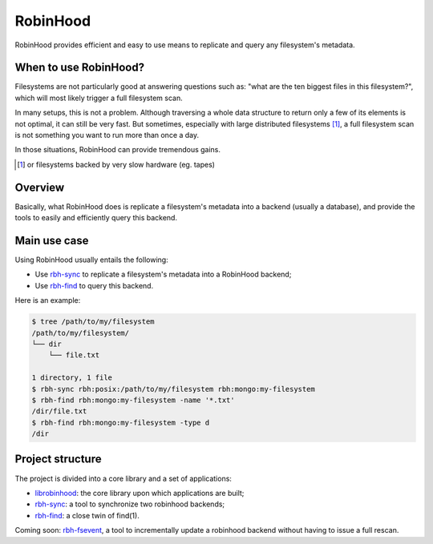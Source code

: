 .. This file is part of the RobinHood project
   Copyright (C) 2020 Commissariat a l'energie atomique et aux energies
                      alternatives

   SPDX-License-Identifer: LGPL-3.0-or-later

#########
RobinHood
#########

RobinHood provides efficient and easy to use means to replicate and query any
filesystem's metadata.

When to use RobinHood?
======================

Filesystems are not particularly good at answering questions such as: "what are
the ten biggest files in this filesystem?", which will most likely trigger a
full filesystem scan.

In many setups, this is not a problem. Although traversing a whole data
structure to return only a few of its elements is not optimal, it can still be
very fast. But sometimes, especially with large distributed filesystems [#]_, a
full filesystem scan is not something you want to run more than once a day.

In those situations, RobinHood can provide tremendous gains.

.. [#] or filesystems backed by very slow hardware (eg. tapes)

Overview
========

Basically, what RobinHood does is replicate a filesystem's metadata into a
backend (usually a database), and provide the tools to easily and efficiently
query this backend.

Main use case
=============

Using RobinHood usually entails the following:

* Use rbh-sync_ to replicate a filesystem's metadata into a RobinHood backend;
* Use rbh-find_ to query this backend.

Here is an example:

.. code:: console

    $ tree /path/to/my/filesystem
    /path/to/my/filesystem/
    └── dir
        └── file.txt

    1 directory, 1 file
    $ rbh-sync rbh:posix:/path/to/my/filesystem rbh:mongo:my-filesystem
    $ rbh-find rbh:mongo:my-filesystem -name '*.txt'
    /dir/file.txt
    $ rbh-find rbh:mongo:my-filesystem -type d
    /dir

.. _rbh-sync: https://github.com/cea-hpc/rbh-sync
.. _rbh-find: https://github.com/cea-hpc/rbh-find

Project structure
=================

The project is divided into a core library and a set of applications:

* librobinhood_: the core library upon which applications are built;
* rbh-sync_: a tool to synchronize two robinhood backends;
* rbh-find_: a close twin of find(1).

Coming soon: rbh-fsevent_, a tool to incrementally update a robinhood backend
without having to issue a full rescan.

.. _librobinhood: https://github.com/cea-hpc/librobinhood
.. _rbh-fsevent: https://github.com/cea-hpc/rbh-fsevent
